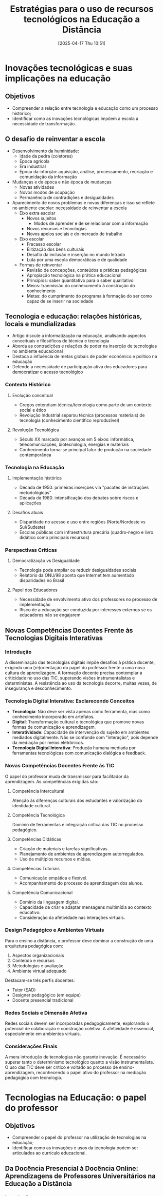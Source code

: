 #+title:      Estratégias para o uso de recursos tecnológicos na Educação a Distância
#+date:       [2025-04-17 Thu 10:51]
#+filetags:   :lecture:univesp:
#+identifier: 20250417T105130

* Inovações tecnológicas e suas implicações na educação

** Objetivos

- Compreender a relação entre tecnologia e educação como um processo histórico;
- Identificar como as inovações tecnológicas impõem à escola a necessidade de transformação.

** O desafio de reinventar a escola

- Desenvolvimento da huminidade:
  - Idade da pedra (coletores)
  - Época agrícola
  - Era industrial
  - Época da inforção: aquisição, análise, processamento, recriação e comunidação da informação
- Mudanças e de época e não época de mudanças
  - Novas atividades
  - Novos modos de ocupação
  - Permanência de contradições e desigualdades
- Aparecimento de novos problemas e novas diferenças e isso se reflete no ambiente escolar: necessidade de reinventar a escola
  - Eixo extra escolar
    - Novos sujeitos
      - Modos de aprender e de se relacionar com a informação
    - Novos recursos e tecnologias
    - Novos apelos sociais e do mercado de trabalho
  - Eixo escolar
    - Fracasso escolar
    - Elitização dos bens culturais
    - Desafio da inclusão e inserção no mundo letrado
    - Luta por uma escola democráticas e de qualidade
  - Formas de reinventar
    - Revisão de concepções, conteúdos e práticas pedagógicas
    - Apropiação tecnológica na prática educacional
    - Princípios: saber quantitativo para o saber qualitativo
    - Meios: tranmissão do conhecumento à construção do conhecimento
    - Metas: do cumprimento do programa à formação do ser como capaz de se inserir na sociedade


** Tecnologia e educação: relações históricas, locais e mundializadas

    - Artigo discute a informatização na educação, analisando aspectos conceituais e filosóficos de técnica e tecnologia
    - Aborda as contradições e relações de poder na inserção de tecnologias no ambiente educacional
    - Destaca a influência de metas globais de poder econômico e político na educação
    - Defende a necessidade de participação ativa dos educadores para democratizar o acesso tecnológico

*** Contexto Histórico

**** Evolução conceitual

     - Gregos entendiam técnica/tecnologia como parte de um contexto social e ético
     - Revolução Industrial separou técnica (processos materiais) de tecnologia (conhecimento científico reproduzível)

**** Revolução Tecnológica

     - Século XX marcado por avanços em 5 eixos: informática, telecomunicações, biotecnologia, energias e materiais
     - Conhecimento torna-se principal fator de produção na sociedade contemporânea

*** Tecnologia na Educação

**** Implementação histórica

     - Década de 1950: primeiras inserções via "pacotes de instruções metodológicas"
     - Década de 1980: intensificação dos debates sobre riscos e aplicações

**** Desafios atuais

     - Disparidade no acesso e uso entre regiões (Norte/Nordeste vs Sul/Sudeste)
     - Escolas públicas com infraestrutura precária (quadro-negro e livro didático como principais recursos)

*** Perspectivas Críticas

**** Democratização vs Desigualdade

     - Tecnologia pode ampliar ou reduzir desigualdades sociais
     - Relatório da ONU/98 aponta que Internet tem aumentado disparidades no Brasil

**** Papel dos Educadores

     - Necessidade de envolvimento ativo dos professores no processo de implementação
     - Risco de a educação ser conduzida por interesses externos se os educadores não se engajarem

** Novas Competências Docentes Frente às Tecnologias Digitais Interativas

*** Introdução

A disseminação das tecnologias digitais impõe desafios à prática docente, exigindo uma (re)orientação do papel do professor frente a uma nova cultura de aprendizagem.
A formação docente precisa contemplar a criticidade no uso das TIC, superando visões instrumentalistas e deterministas.
A resistência ao uso da tecnologia decorre, muitas vezes, de insegurança e desconhecimento.

*** Tecnologia Digital Interativa: Esclarecendo Conceitos

- **Tecnologia**: Não deve ser vista apenas como ferramenta, mas como conhecimento incorporado em artefatos.
- **Digital**: Transformação cultural e tecnológica que promove novas formas de comunicação e aprendizagem.
- **Interatividade**: Capacidade de intervenção do sujeito em ambientes mediados digitalmente. Não se confunde com "interação", pois depende da mediação por meios eletrônicos.
- **Tecnologia Digital Interativa**: Produção humana mediada por ferramentas tecnológicas com comunicação dialógica e feedback.

*** Novas Competências Docentes Frente às TIC

O papel do professor muda de transmissor para facilitador da aprendizagem. As competências exigidas são:

**** Competência Intercultural

Atenção às diferenças culturais dos estudantes e valorização da identidade cultural.

**** Competência Tecnológica

Domínio de ferramentas e integração crítica das TIC no processo pedagógico.

**** Competências Didáticas

- Criação de materiais e tarefas significativas.
- Planejamento de ambientes de aprendizagem autorregulados.
- Uso de múltiplos recursos e mídias.

**** Competências Tutoriais

- Comunicação empática e flexível.
- Acompanhamento do processo de aprendizagem dos alunos.

**** Competência Comunicacional

- Domínio da linguagem digital.
- Capacidade de criar e adaptar mensagens multimídia ao contexto educativo.
- Consideração da afetividade nas interações virtuais.

*** Design Pedagógico e Ambientes Virtuais

Para o ensino a distância, o professor deve dominar a construção de uma arquitetura pedagógica com:

1. Aspectos organizacionais
2. Conteúdo e recursos
3. Metodologias e avaliação
4. Ambiente virtual adequado

Destacam-se três perfis docentes:
- Tutor (EAD)
- Designer pedagógico (em equipe)
- Docente presencial tradicional

*** Redes Sociais e Dimensão Afetiva

Redes sociais devem ser incorporadas pedagogicamente, explorando o potencial de colaboração e construção coletiva.
A afetividade é essencial, especialmente em ambientes virtuais.

*** Considerações Finais

A mera introdução de tecnologias não garante inovação.
É necessário superar tanto o determinismo tecnológico quanto a visão instrumentalista.
O uso das TIC deve ser crítico e voltado ao processo de ensino-aprendizagem, reconhecendo o papel ativo do professor na mediação pedagógica com tecnologia.



* Tecnologias na Educação: o papel do professor

** Objetivos

- Compreender o papel do professor na utilização de tecnologias na educação;
- Identificar como as inovações e usos da tecnologia podem ser articulados ao currículo educacional.

** Da Docência Presencial à Docência Online: Aprendizagens de Professores Universitários na Educação a Distância

*** Introdução

Este estudo investiga como ocorre a aprendizagem docente na transição da sala de aula presencial para a online.
O foco são professores universitários que atuavam no ensino superior presencial e passaram a ser tutores em cursos de EAD.
A pesquisa utiliza a metodologia da história oral temática, com entrevistas semiestruturadas de cinco docentes.
A docência online requer ressignificação de práticas, devido às especificidades do tempo, espaço e interações na sala virtual.
O estudo aponta para a importância da formação contínua e adaptação de saberes na nova modalidade.

*** Mediação Pedagógica no Ciberespaço

O ciberespaço é compreendido como um novo espaço social, marcado por dinâmicas inovadoras e práticas culturais próprias.
A interatividade e velocidade da comunicação digital impõem novos desafios à mediação pedagógica.
As tecnologias digitais se tornam recursos didático-pedagógicos, exigindo mediação humana e sensibilidade educacional.
A EAD promove a autonomia do estudante e novas formas de organização do tempo e espaço de aprendizagem.
Novos papéis docentes emergem, como tutor, conteudista, formador e responsável, caracterizando a polidocência.

*** Competências Docentes para a Tutoria Online

**** Competência Didático-Pedagógica

Exige domínio do conteúdo e das estratégias de ensino voltadas ao público adulto.
Inclui elaboração de materiais e planejamento da mediação pedagógica.

**** Competência Tecnológica

Implica domínio da plataforma virtual e das ferramentas de comunicação digital.
Permite antecipação de dificuldades e promoção da interação.

**** Competência Linguística

Requer habilidades de leitura e escrita para comunicação clara e afetiva.
É essencial para orientar os alunos e preservar relações interpessoais.

**** Competência Social

Relaciona-se à criação de um ambiente acolhedor e interativo.
Considera a afetividade como motor da permanência dos alunos na EAD.

**** Competência Intercultural

Exige sensibilidade à diversidade cultural dos estudantes.
Considera variáveis como origem regional, idioma e vivências educacionais.

**** Competência Tutorial

Abrange organização do tempo, retorno aos alunos, e elaboração de feedbacks.
Inclui gestão das atividades e desenvolvimento de rotinas adequadas à EAD.

**** Competência para a Aprendizagem

Supõe a capacidade de identificar dificuldades de aprendizagem dos alunos.
Busca intervenções pedagógicas que respeitem o tempo e contexto dos cursistas.

*** Metodologia

A pesquisa foi realizada em uma IES privada de Minas Gerais com forte atuação na EAD.
Selecionaram-se cinco professores com experiência prévia no ensino presencial e posterior atuação online.
As entrevistas foram conduzidas com base na história oral temática.
As narrativas foram transcritas, analisadas e validadas pelos próprios participantes.

*** Resultados e Discussão

Os docentes relataram desafios com a ausência do contato físico com os alunos.
Relataram dificuldades na expressão de afetividade e na mediação escrita.
A leitura e escrita dos estudantes foram usadas como base para diagnóstico pedagógico.
A diversidade cultural dos alunos foi apontada como elemento relevante na mediação.
A organização do trabalho e elaboração de feedback foram destacadas como centrais na prática tutorial.
A falta de tempo institucional levou muitos professores a realizarem atividades fora do horário contratado.
O conhecimento prévio dos materiais didáticos foi considerado essencial, embora nem sempre garantido.
A competência tecnológica foi adquirida na prática, com apoio institucional e entre pares.

*** Considerações Finais

A docência online exige ressignificação dos saberes construídos no ensino presencial.
A mediação pedagógica demanda competências múltiplas e inter-relacionadas.
A ausência física do aluno é um desafio, que deve ser enfrentado com afetividade e planejamento.
A docência online bem-sucedida exige domínio do conteúdo, da linguagem, das tecnologias e da organização do trabalho.
A formação docente para EAD deve ser contínua, crítica e sensível à realidade dos alunos.

** A interação como indicador de qualidade na avaliação da educação a distância: um estudo de caso com docentes, tutores e discentes


*** Resumo

- Artigo analisa a interação em cursos EaD como indicador de qualidade, com foco na formação de professores
- Estudo de caso no curso de Biologia EaD da UFT com 107 participantes (docentes, tutores e discentes)
- Utilizou análise documental e questionários baseados nos Referenciais de Qualidade do MEC
- Conclusão: interação predominante é reativa (e-mails, fóruns), com necessidade de maior interação mútua
- Crítica à subjetividade dos critérios de avaliação do MEC para interação

*** Contexto e Metodologia

**** Educação a Distância no Brasil

- Expansão da EaD no ensino superior brasileiro
- DCNs destacam importância das TICs na formação docente
- Foco na interação como elemento-chave de qualidade

**** Métodos

- Abordagem qualitativa (estudo de caso)
- Análise de documentos oficiais e questionários aplicados a:
  - 11 docentes (47% de resposta)
  - 17 tutores (53% de resposta)
  - 79 discentes (20% de resposta)
- Categorias analisadas: faixa etária, tempo de atuação, tipos de interação, ferramentas utilizadas

*** Resultados Principais

**** Perfil dos Participantes

- Discentes: maioria entre 18-30 anos ("geração conectada")
- Docentes: maioria acima de 45 anos
- Tutores: maioria entre 31-35 anos

**** Tipos de Interação
***** Interação Reativa (predominante)

- E-mail: ferramenta mais utilizada, mas com respostas demoradas
- Fóruns: uso limitado, com pouca participação ativa
- AVA (Moodle): alto uso, mas subutilização de recursos interativos

***** Interação Mútua (limitada)

- Chats e videoconferências: baixa adesão
- Dificuldades técnicas: infraestrutura precária em polos regionais

**** Avaliação das Ferramentas

- Melhores avaliadas: Moodle e encontros presenciais
- Piores avaliadas: podcasts e portfólios
- Demandas: mais aulas práticas e atualização de materiais didáticos

*** Discussão e Conclusões

**** Limitações Identificadas

- Instrumento de Avaliação do MEC é subjetivo (não especifica critérios claros para interação)
- Infraestrutura deficiente em polos regionais
- Necessidade de maior capacitação docente para mediação digital

**** Recomendações

- Incluir critérios objetivos de interação mútua nas avaliações do MEC
- Investir em infraestrutura tecnológica para polos
- Promover formação continuada em mediação pedagógica digital
- Ampliar uso de ferramentas síncronas (videoconferências, chats)


** O Aluno na Educação a Distância (2014) | João Mattar


- Presencial vs. distância:
  - Ritmo diferente da modalidade presencial
    - Perde o referencial espacial
  - Não tem o mesmo convívio
- Modelo:
  - Cursos mais estruturados
    - Mecânico e repetitivo
    - Forma de orientação
  - Material liberado de uma vez
  - Formato iterativos
    - Participar de fórums
    - Desenvolver projetos
- Tempo
  - Requer mais organização dos próprios alunos
    - Isso fica mais evidente com maior grau de assincronia

* Estilos de aprendizagem e uso de diferentes mídias

** Objetivos

- Diferenciar e refletir sobre os estilos de aprendizagem no contexto da EAD;
- Identificar como explorar e adequar mídias e recursos educacionais de acordo com os estilos de aprendizagem em um curso EaD.

** Estilos de aprendizagem e educação a distância: perspectivas e contribuições

*** Resumo

Artigo explora a relação entre estilos de aprendizagem e EaD mediada por computador

- Objetivo: discutir como as TICs podem potencializar diferentes dinâmicas de trabalho na EaD
  - Foco no desenvolvimento de habilidades adaptativas para aprendizes
- Conclusão: combinação entre estilos de aprendizagem e ferramentas tecnológicas amplia possibilidades educacionais

*** Fundamentação Teórica

**** Estilos de Aprendizagem (Principais Modelos)

- Felder & Silverman (1987):
  - Sensoriais (concretos) x Intuitivos (teóricos)
  - Visuais (imagens) x Verbais (palavras)
  - Ativos (experiência) x Reflexivos (internalização)
  - Sequenciais (linear) x Globais ("insights")

- Myers-Briggs (MBTI) - 16 tipos psicológicos:
  - Extrovertidos x Introvertidos
  - Sensoriais x Intuitivos
  - Pensadores x Emocionais
  - Julgadores x Perceptivos

Kolb (1984) - 4 tipos:

- Divergentes ("Por quê?")
- Assimiladores ("O quê?")
- Convergentes ("Como?")
- Acomodadores ("E se?")

**** Educação a Distância

Definições: sistema flexível com separação física professor-aluno

- Gerações históricas:
  - 1ª (séc. XIX): material impresso + correio
  - 2ª (1960s): rádio + TV educativa
  - 3ª (1990s): redes telemáticas + internet
- No Brasil: desde 1939 (cursos profissionalizantes)


*** Metodologia

- Abordagem teórico-conceitual
- Revisão de modelos de estilos de aprendizagem
- Análise de ferramentas TIC aplicáveis à EaD

*** Resultados e Discussão

**** Papel das TICs na EaD

- Ferramentas analisadas:
  - Assíncronas: e-mail, fóruns, materiais digitais
  - Síncronas: chats, videoconferências
- Benefícios:
  - Flexibilidade temporal/espacial
  - Personalização do aprendizado
  - Desenvolvimento de habilidades do século XXI

**** Relação com Estilos de Aprendizagem

- Exemplos de adequação:
  - Visuais: infográficos, videoaulas
  - Ativos: simulações interativas
  - Sequenciais: módulos com progressão linear
  - Globais: mapas conceituais hiperlinkados
- Desafios:
  - Necessidade de design instrucional multifacetado
  - Capacitação docente para mediação tecnológica

*** Considerações Finais

- EaD mediada por computador favorece desenvolvimento de múltiplas habilidades
- Sistemas multimídia podem atender diversos estilos simultaneamente
- Questões em aberto:
  - Perfil dos alunos de EaD (nativos vs. imigrantes digitais)
  - Eficácia comparativa entre modalidades
  - Estratégias para desenvolvimento de habilidades específicas


** As Mídias na Educação

*** As mídias educam

Estamos deslumbrados com o computador e a Internet e esquecemos o papel relevante da TV e do vídeo.
A televisão educa de forma contínua e sedutora, influenciando crianças, jovens e adultos.
Ela transmite informações, valores e modelos de comportamento.
A escola, em contraste, costuma ser abstrata e cansativa.
O discurso escolar muitas vezes é desorganizado e ineficaz diante da força dos meios de comunicação.
Os meios de comunicação são competentes, constantes e reconhecidos interlocutores sociais.
Eles influenciam profundamente a forma como crianças e jovens percebem o mundo.
A escola precisa integrar e discutir os conteúdos midiáticos.
A imagem, o jogo e o concreto devem ser valorizados junto ao abstrato e ao lógico.
A educação deve equilibrar mídias e técnicas tradicionais.

*** Integração das mídias à educação

Devemos estabelecer pontes entre educadores e meios de comunicação.
Educar os educadores para compreender os códigos e mensagens da mídia.
A relação entre mídia e escola deve ser pensada em três níveis.

- Nível organizacional: Uma escola participativa, menos autoritária, mais adaptada ao indivíduo. Comparar discurso e prática é essencial.
- Nível de conteúdo: Trazer os temas da vida real para dentro da escola. Abordar os problemas reais dos jovens e do cotidiano.
- Nível comunicacional: Incorporar linguagens audiovisuais e técnicas contemporâneas. Valorizar múltiplas formas de expressão e comunicação.

*** Contribuições das tecnologias

Tecnologias facilitam a transmissão da informação.
Mas apenas o professor pode ajudar na interpretação e contextualização dos dados.
As tecnologias desenvolvem habilidades sinestésicas e criadoras.
O professor é quem adapta as tecnologias às situações de aprendizagem.
As tecnologias representam diferentes formas de conhecer a realidade.
Permitem integrar razão e emoção, dedução e indução, espaço e tempo.
A educação deve formar consciência crítica.
Isso se dá por meio da problematização da informação e da síntese reflexiva.
A educação para a comunicação busca novas formas de expressão e de relações sociais.
Deve ocorrer na família, escola e comunidade.

*** Motivação e novas linguagens

A escola deve adotar formatos atuais e envolventes.
Trabalhos como entrevistas, vídeos, programas de rádio motivam os alunos.
Usar códigos próximos da sensibilidade dos estudantes amplia o envolvimento.
Mesmo a escrita pode ganhar novas dimensões com o uso do computador.

*** O papel da família e da mídia

Antes da escola, a criança já passou por processos educativos no lar e pela mídia.
A televisão educa de forma emocional, sensorial e prazerosa.
Mesmo na idade escolar, a mídia continua sendo uma influência central.
A escola deve compreender e incorporar essas novas linguagens.

*** Educação para os meios

Deve começar já na alfabetização.
É preciso ensinar os códigos da linguagem audiovisual desde cedo.
As crianças chegam à escola com habilidades complexas ignoradas pelo currículo.
A imagem deve ser parte central da aprendizagem, não apenas suporte.
A escola deve valorizar os produtos culturais que as crianças já conhecem.
Releituras, recriações e apropriações dos conteúdos midiáticos são estratégias eficazes.
É importante manter a dimensão lúdica da mídia.
A escola deve aprender a dialogar com o que as crianças valorizam.
A partir disso, pode propor interações mais profundas e críticas com os conteúdos midiáticos.




* Teoria Cognitiva da Aprendizagem Multimídia

* Tecnologias para desenvolvimento de conteúdos didáticos

* Objetos digitais de aprendizagem I

* Objetos digitais de aprendizagem II

* Recursos Educacionais Abertos
